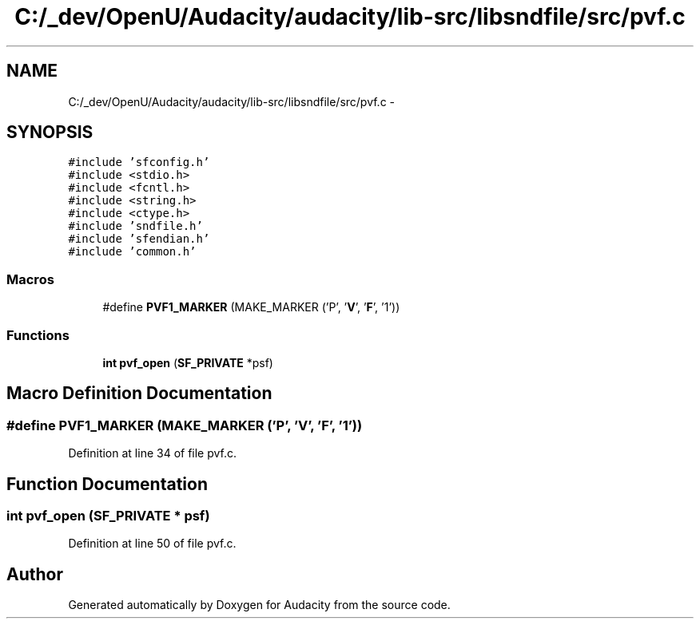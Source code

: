 .TH "C:/_dev/OpenU/Audacity/audacity/lib-src/libsndfile/src/pvf.c" 3 "Thu Apr 28 2016" "Audacity" \" -*- nroff -*-
.ad l
.nh
.SH NAME
C:/_dev/OpenU/Audacity/audacity/lib-src/libsndfile/src/pvf.c \- 
.SH SYNOPSIS
.br
.PP
\fC#include 'sfconfig\&.h'\fP
.br
\fC#include <stdio\&.h>\fP
.br
\fC#include <fcntl\&.h>\fP
.br
\fC#include <string\&.h>\fP
.br
\fC#include <ctype\&.h>\fP
.br
\fC#include 'sndfile\&.h'\fP
.br
\fC#include 'sfendian\&.h'\fP
.br
\fC#include 'common\&.h'\fP
.br

.SS "Macros"

.in +1c
.ti -1c
.RI "#define \fBPVF1_MARKER\fP   (MAKE_MARKER ('P', '\fBV\fP', '\fBF\fP', '1'))"
.br
.in -1c
.SS "Functions"

.in +1c
.ti -1c
.RI "\fBint\fP \fBpvf_open\fP (\fBSF_PRIVATE\fP *psf)"
.br
.in -1c
.SH "Macro Definition Documentation"
.PP 
.SS "#define PVF1_MARKER   (MAKE_MARKER ('P', '\fBV\fP', '\fBF\fP', '1'))"

.PP
Definition at line 34 of file pvf\&.c\&.
.SH "Function Documentation"
.PP 
.SS "\fBint\fP pvf_open (\fBSF_PRIVATE\fP * psf)"

.PP
Definition at line 50 of file pvf\&.c\&.
.SH "Author"
.PP 
Generated automatically by Doxygen for Audacity from the source code\&.
